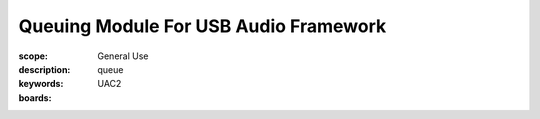 Queuing Module For USB Audio Framework
======================================

:scope: General Use
:description: queue
:keywords: UAC2
:boards: 


